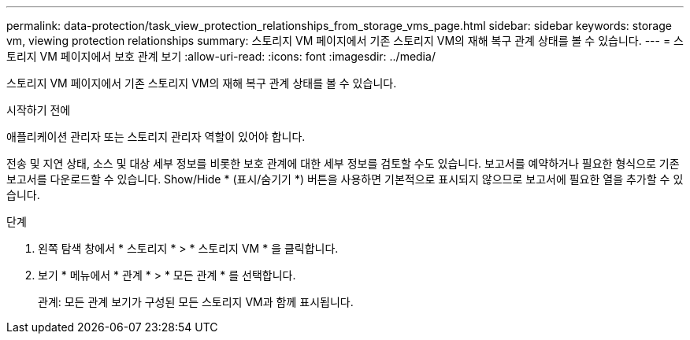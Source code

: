 ---
permalink: data-protection/task_view_protection_relationships_from_storage_vms_page.html 
sidebar: sidebar 
keywords: storage vm, viewing protection relationships 
summary: 스토리지 VM 페이지에서 기존 스토리지 VM의 재해 복구 관계 상태를 볼 수 있습니다. 
---
= 스토리지 VM 페이지에서 보호 관계 보기
:allow-uri-read: 
:icons: font
:imagesdir: ../media/


[role="lead"]
스토리지 VM 페이지에서 기존 스토리지 VM의 재해 복구 관계 상태를 볼 수 있습니다.

.시작하기 전에
애플리케이션 관리자 또는 스토리지 관리자 역할이 있어야 합니다.

전송 및 지연 상태, 소스 및 대상 세부 정보를 비롯한 보호 관계에 대한 세부 정보를 검토할 수도 있습니다. 보고서를 예약하거나 필요한 형식으로 기존 보고서를 다운로드할 수 있습니다. Show/Hide * (표시/숨기기 *) 버튼을 사용하면 기본적으로 표시되지 않으므로 보고서에 필요한 열을 추가할 수 있습니다.

.단계
. 왼쪽 탐색 창에서 * 스토리지 * > * 스토리지 VM * 을 클릭합니다.
. 보기 * 메뉴에서 * 관계 * > * 모든 관계 * 를 선택합니다.
+
관계: 모든 관계 보기가 구성된 모든 스토리지 VM과 함께 표시됩니다.


